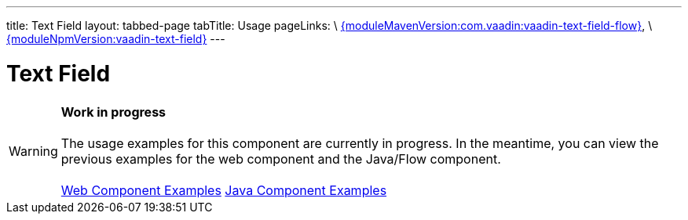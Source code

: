---
title: Text Field
layout: tabbed-page
tabTitle: Usage
pageLinks: \
https://github.com/vaadin/vaadin-text-field-flow/releases/tag/{moduleMavenVersion:com.vaadin:vaadin-text-field-flow}[{moduleMavenVersion:com.vaadin:vaadin-text-field-flow}], \
https://github.com/vaadin/vaadin-text-field/releases/tag/v{moduleNpmVersion:vaadin-text-field}[{moduleNpmVersion:vaadin-text-field}]
---

= Text Field

WARNING: *Work in progress* +
 +
 The usage examples for this component are currently in progress. In the meantime, you can view the previous examples for the web component and the Java/Flow component. +
 +
 link:https://vaadin.com/components/vaadin-text-field/html-examples[Web Component Examples] https://vaadin.com/components/vaadin-text-field/java-examples/text-field[Java Component Examples]
